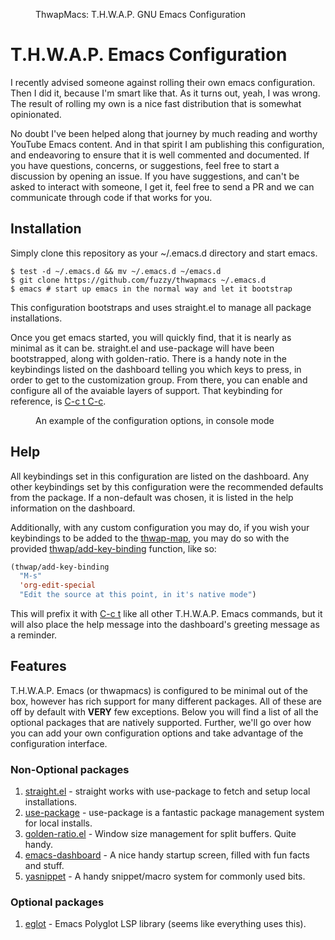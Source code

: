 #+BEGIN_CENTER
#+CAPTION: ThwapMacs: T.H.W.A.P. GNU Emacs Configuration
#+NAME: logo
#+ATTR_HTML: :align center
[[./logos/logo3.png]]
#+END_CENTER

* T.H.W.A.P. Emacs Configuration

I recently advised someone against rolling their own emacs configuration. Then I did it, because I'm smart like that.
As it turns out, yeah, I was wrong. The result of rolling my own is a nice fast distribution that is somewhat opinionated.

No doubt I've been helped along that journey by much reading and worthy YouTube Emacs content. And in that spirit I am
publishing this configuration, and endeavoring to ensure that it is well commented and documented. If you have questions,
concerns, or suggestions, feel free to start a discussion by opening an issue. If you have suggestions, and can't be asked
to interact with someone, I get it, feel free to send a PR and we can communicate through code if that works for you.

** Installation

Simply clone this repository as your ~/.emacs.d directory and start emacs.

#+BEGIN_SRC
$ test -d ~/.emacs.d && mv ~/.emacs.d ~/emacs.d
$ git clone https://github.com/fuzzy/thwapmacs ~/.emacs.d
$ emacs # start up emacs in the normal way and let it bootstrap
#+END_SRC

This configuration bootstraps and uses straight.el to manage all package installations.

Once you get emacs started, you will quickly find, that it is nearly as minimal as it can be. straight.el and use-package
will have been bootstrapped, along with golden-ratio. There is a handy note in the keybindings listed on the dashboard
telling you which keys to press, in order to get to the customization group. From there, you can enable and configure
all of the avaiable layers of support. That keybinding for reference, is _C-c t C-c_.

#+CAPTION: An example of the configuration options, in console mode
#+NAME: config
[[./config.png]]

** Help

All keybindings set in this configuration are listed on the dashboard. Any other keybindings set by this configuration
were the recommended defaults from the package. If a non-default was chosen, it is listed in the help information on
the dashboard.

Additionally, with any custom configuration you may do, if you wish your keybindings to be added to the _thwap-map_,
you may do so with the provided _thwap/add-key-binding_ function, like so:

#+begin_src emacs-lisp
(thwap/add-key-binding
  "M-s"
  'org-edit-special
  "Edit the source at this point, in it's native mode")
#+end_src

This will prefix it with _C-c t_ like all other T.H.W.A.P. Emacs commands, but it will also place the help message
into the dashboard's greeting message as a reminder.

** Features

T.H.W.A.P. Emacs (or thwapmacs) is configured to be minimal out of the box, however has rich support for many different
packages. All of these are off by default with *VERY* few exceptions. Below you will find a list of all the optional
packages that are natively supported. Further, we'll go over how you can add your own configuration options and take
advantage of the configuration interface.

*** Non-Optional packages

1. [[https://github.com/radian-software/straight.el][straight.el]]     - straight works with use-package to fetch and setup local installations.
2. [[https://github.com/jwiegley/use-package][use-package]]     - use-package is a fantastic package management system for local installs.
3. [[https://github.com/roman/golden-ratio.el][golden-ratio.el]] - Window size management for split buffers. Quite handy.
4. [[https://github.com/emacs-dashboard/emacs-dashboard][emacs-dashboard]] - A nice handy startup screen, filled with fun facts and stuff.
5. [[https://github.com/joaotavora/yasnippet][yasnippet]]       - A handy snippet/macro system for commonly used bits.

*** Optional packages

1. [[https://github.com/joaotavora/eglot][eglot]]           - Emacs Polyglot LSP library (seems like everything uses this).
